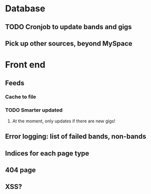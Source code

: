 * Database
** TODO Cronjob to update bands and gigs
** Pick up other sources, beyond MySpace
* Front end
** Feeds
*** Cache to file
*** TODO Smarter updated
**** At the moment, only updates if there are new gigs!
** Error logging: list of failed bands, non-bands
** Indices for each page type
** 404 page
** XSS?
